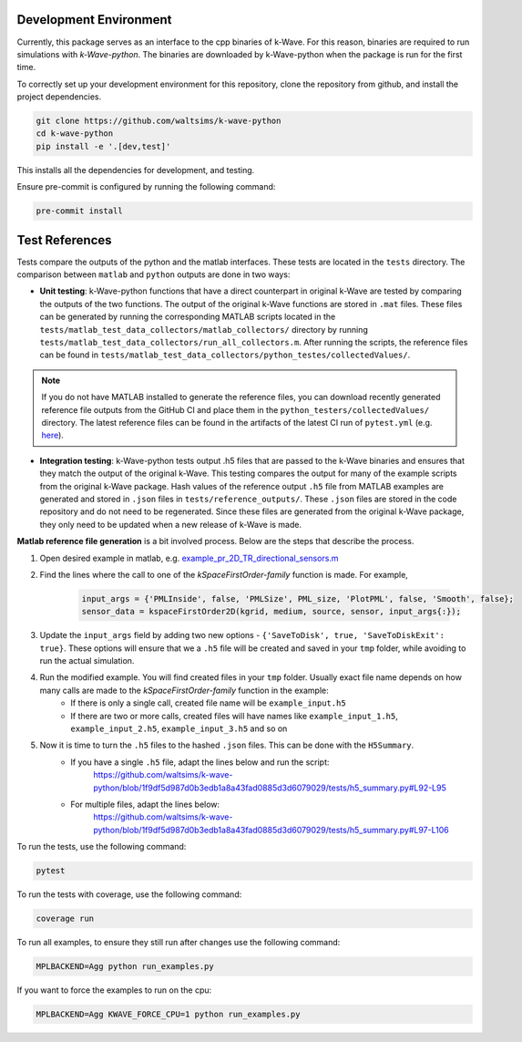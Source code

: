 Development Environment
=======================

Currently, this package serves as an interface to the cpp binaries of k-Wave.
For this reason, binaries are required to run simulations with `k-Wave-python`.
The binaries are downloaded by k-Wave-python when the package is run for the first time.

To correctly set up your development environment for this repository, clone the repository from github, and install the project dependencies.

.. code-block:: bash

    git clone https://github.com/waltsims/k-wave-python
    cd k-wave-python
    pip install -e '.[dev,test]' 

This installs all the dependencies for development, and testing.

Ensure pre-commit is configured by running the following command:

.. code-block:: bash

    pre-commit install

Test References
=======================

Tests compare the outputs of the python and the matlab interfaces.
These tests are located in the ``tests`` directory. The comparison between ``matlab`` and ``python`` outputs are done in two ways:

- **Unit testing**: k-Wave-python functions that have a direct counterpart in original k-Wave are tested by comparing the outputs of the two functions.
  The output of the original k-Wave functions are stored in ``.mat`` files.
  These files can be generated by running the corresponding MATLAB scripts located in the ``tests/matlab_test_data_collectors/matlab_collectors/`` directory by running ``tests/matlab_test_data_collectors/run_all_collectors.m``.
  After running the scripts, the reference files can be found in ``tests/matlab_test_data_collectors/python_testes/collectedValues/``.
 
.. note::
    If you do not have MATLAB installed to generate the reference files, you can download recently generated reference file outputs from the GitHub CI and place them in the ``python_testers/collectedValues/`` directory.
    The latest reference files can be found in the artifacts of the latest CI run of ``pytest.yml`` (e.g. `here <https://github.com/waltsims/k-wave-python/actions/runs/7770639710/artifacts/1217868112>`_).

- **Integration testing**: k-Wave-python tests output .h5 files that are passed to the k-Wave binaries and ensures that they match the output of the original k-Wave.
  This testing compares the output for many of the example scripts from the original k-Wave package.
  Hash values of the reference output ``.h5`` file from MATLAB examples are generated and stored in ``.json`` files in ``tests/reference_outputs/``.
  These ``.json`` files are stored in the code repository and do not need to be regenerated.
  Since these files are generated from the original k-Wave package, they only need to be updated when a new release of k-Wave is made.

**Matlab reference file generation** is a bit involved process. Below are the steps that describe the process.

#. Open desired example in matlab, e.g. `example_pr_2D_TR_directional_sensors.m <https://github.com/ucl-bug/k-wave/blob/main/k-Wave/examples/example_pr_2D_TR_directional_sensors.m>`_
#. Find the lines where the call to one of the `kSpaceFirstOrder-family` function is made. For example,

    .. code-block:: python
    
        input_args = {'PMLInside', false, 'PMLSize', PML_size, 'PlotPML', false, 'Smooth', false};
        sensor_data = kspaceFirstOrder2D(kgrid, medium, source, sensor, input_args{:});

#. Update the ``input_args`` field by adding two new options - ``{'SaveToDisk', true, 'SaveToDiskExit': true}``. These options will ensure that we a ``.h5`` file will be created and saved in your ``tmp`` folder, while avoiding to run the actual simulation.
#. Run the modified example. You will find created files in your ``tmp`` folder. Usually exact file name depends on how many calls are made to the `kSpaceFirstOrder-family` function in the example:
    * If there is only a single call, created file name will be ``example_input.h5``
    * If there are two or more calls, created files will have names like ``example_input_1.h5``, ``example_input_2.h5``, ``example_input_3.h5`` and so on
#. Now it is time to turn the ``.h5`` files to the hashed ``.json`` files. This can be done with the ``H5Summary``.
    * If you have a single ``.h5`` file, adapt the lines below and run the script:
        https://github.com/waltsims/k-wave-python/blob/1f9df5d987d0b3edb1a8a43fad0885d3d6079029/tests/h5_summary.py#L92-L95
    * For multiple files, adapt the lines below:
        https://github.com/waltsims/k-wave-python/blob/1f9df5d987d0b3edb1a8a43fad0885d3d6079029/tests/h5_summary.py#L97-L106


To run the tests, use the following command:    

.. code-block:: bash

    pytest 

To run the tests with coverage, use the following command:

.. code-block:: bash

    coverage run

To run all examples, to ensure they still run after changes use the following command:

.. code-block:: bash

    MPLBACKEND=Agg python run_examples.py

If you want to force the examples to run on the cpu:

.. code-block:: bash

    MPLBACKEND=Agg KWAVE_FORCE_CPU=1 python run_examples.py